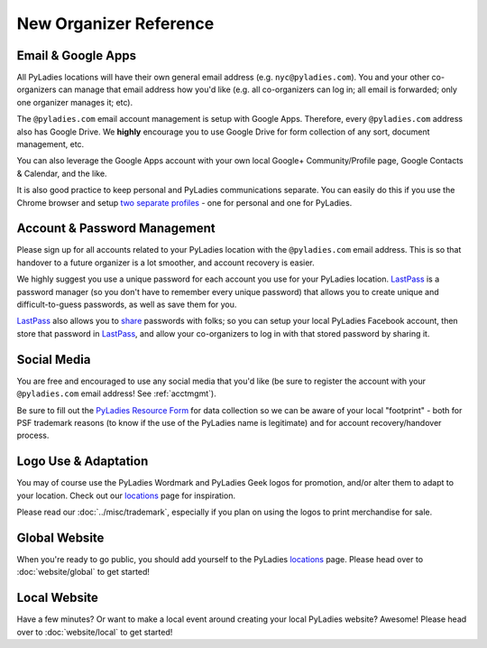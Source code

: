 New Organizer Reference
=======================


Email & Google Apps
-------------------

All PyLadies locations will have their own general email address (e.g. ``nyc@pyladies.com``).  You and your other co-organizers can manage that email address how you'd like (e.g. all co-organizers can log in; all email is forwarded; only one organizer manages it; etc).

The ``@pyladies.com`` email account management is setup with Google Apps. Therefore, every ``@pyladies.com`` address also has Google Drive.  We **highly** encourage you to use Google Drive for form collection of any sort, document management, etc.

You can also leverage the Google Apps account with your own local Google+ Community/Profile page, Google Contacts & Calendar, and the like.

It is also good practice to keep personal and PyLadies communications separate.  You can easily do this if you use the Chrome browser and setup `two separate profiles`_ - one for personal and one for PyLadies.

.. _two separate profiles: https://support.google.com/chrome/answer/2364824?hl=en


.. _acctmgmt:

Account & Password Management
-----------------------------

Please sign up for all accounts related to your PyLadies location with the ``@pyladies.com`` email address.  This is so that handover to a future organizer is a lot smoother, and account recovery is easier.


We highly suggest you use a unique password for each account you use for your PyLadies location.  `LastPass`_ is a password manager (so you don't have to remember every unique password) that allows you to create unique and difficult-to-guess passwords, as well as save them for you.

`LastPass`_ also allows you to `share`_ passwords with folks; so you can setup your local PyLadies Facebook account, then store that password in `LastPass`_, and allow your co-organizers to log in with that stored password by sharing it.

.. _LastPass: https://lastpass.com/
.. _share: https://helpdesk.lastpass.com/sharing/



Social Media
------------

You are free and encouraged to use any social media that you'd like (be sure to register the account with your ``@pyladies.com`` email address! See :ref:`acctmgmt`).

Be sure to fill out the `PyLadies Resource Form`_ for data collection so we can be aware of your local "footprint" - both for PSF trademark reasons (to know if the use of the PyLadies name is legitimate) and for account recovery/handover process.

.. _PyLadies Resource Form: https://docs.google.com/forms/d/1f1jCD_XOf-06ifZkuSvAdCG9_Me0FnDWNxLQZY-JktU/viewform


Logo Use & Adaptation
---------------------

You may of course use the PyLadies Wordmark and PyLadies Geek logos for promotion, and/or alter them to adapt to your location.  Check out our locations_ page for inspiration.

Please read our :doc:`../misc/trademark`, especially if you plan on using the logos to print merchandise for sale.



Global Website
--------------

When you're ready to go public, you should add yourself to the PyLadies locations_ page.  Please head over to :doc:`website/global` to get started!


Local Website
-------------

Have a few minutes?  Or want to make a local event around creating your local PyLadies website?  Awesome!  Please head over to :doc:`website/local` to get started!


.. _locations: http://www.pyladies.com/locations
